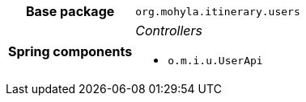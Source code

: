 [%autowidth.stretch, cols="h,a"]
|===
|Base package
|`org.mohyla.itinerary.users`
|Spring components
|_Controllers_

* `o.m.i.u.UserApi`
|===

